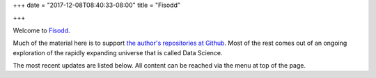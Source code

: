 +++
date = "2017-12-08T08:40:33-08:00"
title = "Fisodd"

+++

Welcome to `Fisodd </post/f-is-odd/>`__.

Much of the material here is to support
`the author's repositories at Github <https://github.com/fisodd>`__.
Most of the rest comes out of an ongoing exploration
of the rapidly expanding universe that is called Data Science.

The most recent updates are listed below.
All content can be reached via the menu at top of the page.


